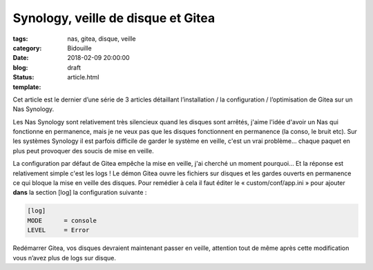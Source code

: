 Synology, veille de disque et Gitea
###################################

:tags: nas, gitea, disque, veille
:category: Bidouille
:date: 2018-02-09 20:00:00
:blog:
:status: draft
:template: article.html


Cet article est le dernier d’une série de 3 articles détaillant l’installation / la configuration / l’optimisation de Gitea sur un Nas Synology.

Les Nas Synology sont relativement très silencieux quand les disques sont arrêtés, j'aime l'idée d'avoir un Nas qui fonctionne en permanence, mais je ne veux pas que les disques fonctionnent en permanence (la conso, le bruit etc). Sur les systèmes Synology il est parfois difficile de garder le système en veille, c'est un vrai problème… chaque paquet en plus peut provoquer des soucis de mise en veille.

La configuration par défaut de Gitea empêche la mise en veille, j'ai cherché un moment pourquoi… Et la réponse est relativement simple c'est les logs ! Le démon Gitea ouvre les fichiers sur disques et les gardes ouverts en permanence ce qui bloque la mise en veille des disques. Pour remédier à cela il faut éditer le « custom/conf/app.ini » pour ajouter **dans** la section [log] la configuration suivante :

.. code-block:: ini 

    [log]
    MODE      = console
    LEVEL     = Error

Redémarrer Gitea, vos disques devraient maintenant passer en veille, attention tout de même après cette modification vous n’avez plus de logs sur disque.
